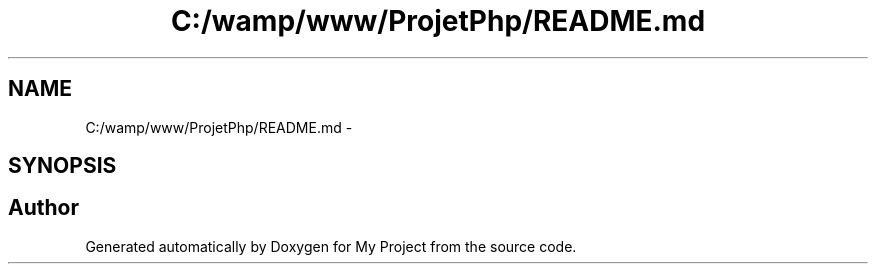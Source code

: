 .TH "C:/wamp/www/ProjetPhp/README.md" 3 "Sun May 8 2016" "My Project" \" -*- nroff -*-
.ad l
.nh
.SH NAME
C:/wamp/www/ProjetPhp/README.md \- 
.SH SYNOPSIS
.br
.PP
.SH "Author"
.PP 
Generated automatically by Doxygen for My Project from the source code\&.
